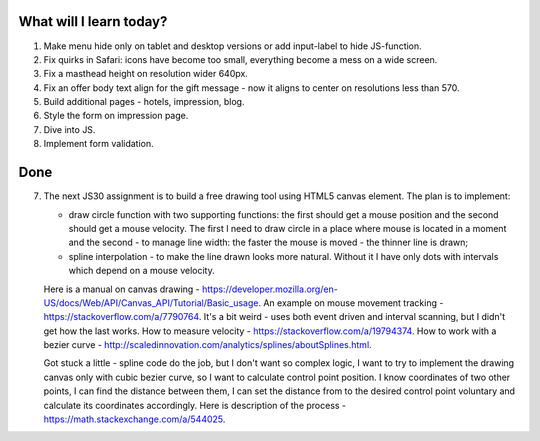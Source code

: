 .. title: Plan and done for June-02-2017
.. slug: plan-and-done-for-june-02-2017
.. date: 2017-06-02 10:48:31 UTC-07:00
.. tags: web-dev, JS30
.. category:
.. link:
.. description:
.. type: text

==============================
  What will I learn today?
==============================

#. Make menu hide only on tablet and desktop versions or add input-label to hide JS-function.
#. Fix quirks in Safari: icons have become too small, everything become a mess on a wide screen.
#. Fix a masthead height on resolution wider 640px.
#. Fix an offer body text align for the gift message - now it aligns to center on resolutions less than 570.
#. Build additional pages - hotels, impression, blog.
#. Style the form on impression page.
#. Dive into JS.
#. Implement form validation.

==============================
  Done
==============================

7. The next JS30 assignment is to build a free drawing tool using HTML5 canvas element. The plan is to implement:

   * draw circle function with two supporting functions: the first should get a mouse position and the second should get a mouse velocity. The first I need to draw circle in a place where mouse is located in a moment and the second - to manage line width: the faster the mouse is moved - the thinner line is drawn;
   * spline interpolation - to make the line drawn looks more natural. Without it I have only dots with intervals which depend on a mouse velocity.

   Here is a manual on canvas drawing - https://developer.mozilla.org/en-US/docs/Web/API/Canvas_API/Tutorial/Basic_usage. An example on mouse movement tracking - https://stackoverflow.com/a/7790764. It's a bit weird - uses both event driven and interval scanning, but I didn't get how the last works. How to measure velocity - https://stackoverflow.com/a/19794374. How to work with a bezier curve - http://scaledinnovation.com/analytics/splines/aboutSplines.html.

   Got stuck a little - spline code do the job, but I don't want so complex logic, I want to try to implement the drawing canvas only with cubic bezier curve, so I want to calculate control point position. I know coordinates of two other points, I can find the distance between them, I can set the distance from to the desired control point voluntary and calculate its coordinates accordingly. Here is description of the process - https://math.stackexchange.com/a/544025.
